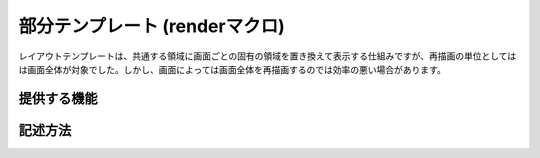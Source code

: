 =============================================
部分テンプレート (renderマクロ)
=============================================
レイアウトテンプレートは、共通する領域に画面ごとの固有の領域を置き換えて表示する仕組みですが、再描画の単位としてはは画面全体が対象でした。しかし、画面によっては画面全体を再描画するのでは効率の悪い場合があります。


提供する機能
=============================================

記述方法
=============================================
